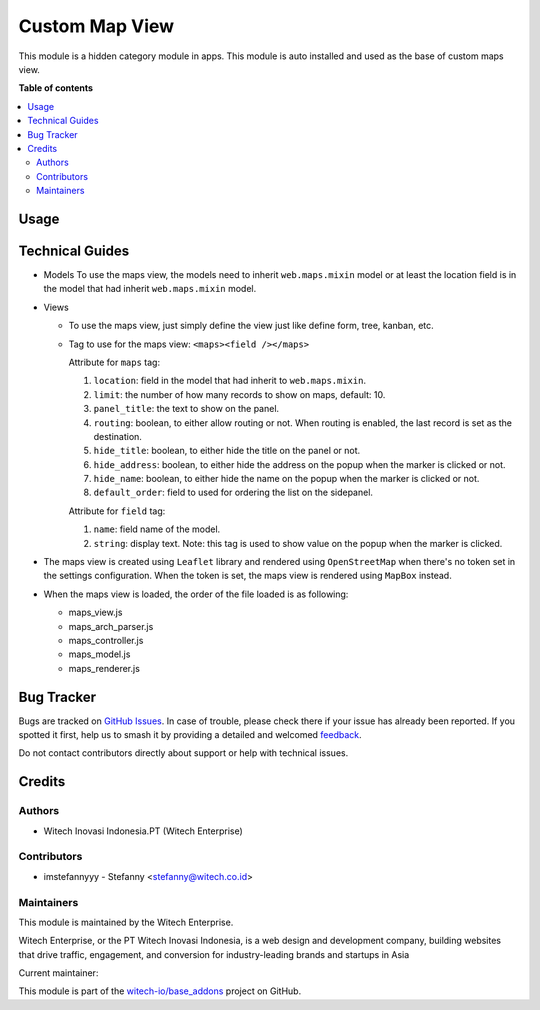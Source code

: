 ===============
Custom Map View
===============

.. 
   !!!!!!!!!!!!!!!!!!!!!!!!!!!!!!!!!!!!!!!!!!!!!!!!!!!!!!!
   !! This file is generated by witech-gen-addon-readme !!
   !! changes will be overwritten.                      !!
   !!!!!!!!!!!!!!!!!!!!!!!!!!!!!!!!!!!!!!!!!!!!!!!!!!!!!!!
   !! source digest: sha256:88dd87a75c86ac9751414e31078f82ebb828096e457848bbac14a65dbaf2ea7c
   !!!!!!!!!!!!!!!!!!!!!!!!!!!!!!!!!!!!!!!!!!!!!!!!!!!!!!!

.. |badge1| image:: https://img.shields.io/badge/maturity-Beta-yellow.png
    :target: https://odoo-community.org/page/development-status
    :alt: Beta
.. |badge2| image:: https://img.shields.io/badge/License-OPL--1-blue.png
    :target: https://www.odoo.com/documentation/user/11.0/legal/licenses/licenses.html#odoo-apps
    :alt: License: OPL-1
.. |badge3| image:: https://img.shields.io/badge/github-witech--io%2Fbase_addons-lightgray.png?logo=github
    :target: https://github.com/witech-io/base_addons/tree/17.0/wi_base_web_maps
    :alt: witech-io/base_addons

|badge1| |badge2| |badge3|

This module is a hidden category module in apps. This module is auto
installed and used as the base of custom maps view.

**Table of contents**

.. contents::
   :local:

Usage
=====



Technical Guides
================

-  Models To use the maps view, the models need to inherit
   ``web.maps.mixin`` model or at least the location field is in the
   model that had inherit ``web.maps.mixin`` model.

-  Views

   -  To use the maps view, just simply define the view just like define
      form, tree, kanban, etc.

   -  Tag to use for the maps view: ``<maps><field /></maps>``

      Attribute for ``maps`` tag:

      1. ``location``: field in the model that had inherit to
         ``web.maps.mixin``.
      2. ``limit``: the number of how many records to show on maps,
         default: 10.
      3. ``panel_title``: the text to show on the panel.
      4. ``routing``: boolean, to either allow routing or not. When
         routing is enabled, the last record is set as the destination.
      5. ``hide_title``: boolean, to either hide the title on the panel
         or not.
      6. ``hide_address``: boolean, to either hide the address on the
         popup when the marker is clicked or not.
      7. ``hide_name``: boolean, to either hide the name on the popup
         when the marker is clicked or not.
      8. ``default_order``: field to used for ordering the list on the
         sidepanel.

      Attribute for ``field`` tag:

      1. ``name``: field name of the model.
      2. ``string``: display text. Note: this tag is used to show value
         on the popup when the marker is clicked.

-  The maps view is created using ``Leaflet`` library and rendered using
   ``OpenStreetMap`` when there's no token set in the settings
   configuration. When the token is set, the maps view is rendered using
   ``MapBox`` instead.

-  When the maps view is loaded, the order of the file loaded is as
   following:

   -  maps_view.js
   -  maps_arch_parser.js
   -  maps_controller.js
   -  maps_model.js
   -  maps_renderer.js

Bug Tracker
===========

Bugs are tracked on `GitHub Issues <https://github.com/witech-io/base_addons/issues>`_.
In case of trouble, please check there if your issue has already been reported.
If you spotted it first, help us to smash it by providing a detailed and welcomed
`feedback <https://github.com/witech-io/base_addons/issues/new?body=module:%20wi_base_web_maps%0Aversion:%2017.0%0A%0A**Steps%20to%20reproduce**%0A-%20...%0A%0A**Current%20behavior**%0A%0A**Expected%20behavior**>`_.

Do not contact contributors directly about support or help with technical issues.

Credits
=======

Authors
~~~~~~~

* Witech Inovasi Indonesia.PT (Witech Enterprise)

Contributors
~~~~~~~~~~~~

-  imstefannyyy - Stefanny <stefanny@witech.co.id>

Maintainers
~~~~~~~~~~~

This module is maintained by the Witech Enterprise.

.. image:: https://www.witech.co.id/logo.png
   :alt: Witech Enterprise
   :target: https://witech.co.id

Witech Enterprise, or the PT Witech Inovasi Indonesia, is a web design and development company,
building websites that drive traffic, engagement, and conversion for industry-leading
brands and startups in Asia

.. |maintainer-imstefannyyy| image:: https://github.com/imstefannyyy.png?size=40px
    :target: https://github.com/imstefannyyy
    :alt: imstefannyyy

Current maintainer:

|maintainer-imstefannyyy| 

This module is part of the `witech-io/base_addons <https://github.com/witech-io/base_addons/tree/17.0/wi_base_web_maps>`_ project on GitHub.
